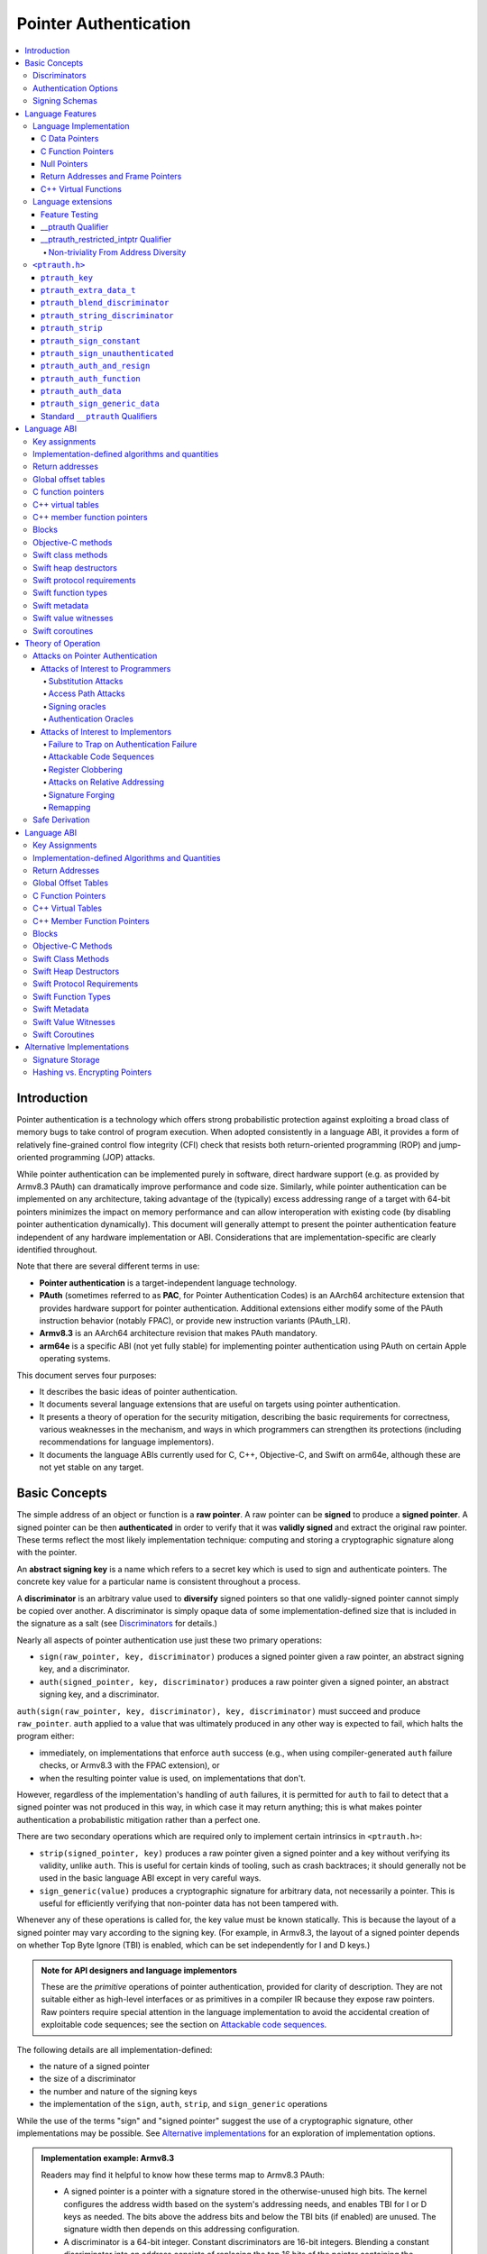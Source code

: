 Pointer Authentication
======================

.. contents::
   :local:

Introduction
------------

Pointer authentication is a technology which offers strong probabilistic
protection against exploiting a broad class of memory bugs to take control of
program execution.  When adopted consistently in a language ABI, it provides
a form of relatively fine-grained control flow integrity (CFI) check that
resists both return-oriented programming (ROP) and jump-oriented programming
(JOP) attacks.

While pointer authentication can be implemented purely in software, direct
hardware support (e.g. as provided by Armv8.3 PAuth) can dramatically improve
performance and code size.  Similarly, while pointer authentication
can be implemented on any architecture, taking advantage of the (typically)
excess addressing range of a target with 64-bit pointers minimizes the impact
on memory performance and can allow interoperation with existing code (by
disabling pointer authentication dynamically).  This document will generally
attempt to present the pointer authentication feature independent of any
hardware implementation or ABI.  Considerations that are
implementation-specific are clearly identified throughout.

Note that there are several different terms in use:

- **Pointer authentication** is a target-independent language technology.

- **PAuth** (sometimes referred to as **PAC**, for Pointer Authentication
  Codes) is an AArch64 architecture extension that provides hardware support
  for pointer authentication.  Additional extensions either modify some of the
  PAuth instruction behavior (notably FPAC), or provide new instruction
  variants (PAuth_LR).

- **Armv8.3** is an AArch64 architecture revision that makes PAuth mandatory.

- **arm64e** is a specific ABI (not yet fully stable) for implementing pointer
  authentication using PAuth on certain Apple operating systems.

This document serves four purposes:

- It describes the basic ideas of pointer authentication.

- It documents several language extensions that are useful on targets using
  pointer authentication.

- It presents a theory of operation for the security mitigation, describing the
  basic requirements for correctness, various weaknesses in the mechanism, and
  ways in which programmers can strengthen its protections (including
  recommendations for language implementors).

- It documents the language ABIs currently used for C, C++, Objective-C, and
  Swift on arm64e, although these are not yet stable on any target.

Basic Concepts
--------------

The simple address of an object or function is a **raw pointer**.  A raw
pointer can be **signed** to produce a **signed pointer**.  A signed pointer
can be then **authenticated** in order to verify that it was **validly signed**
and extract the original raw pointer.  These terms reflect the most likely
implementation technique: computing and storing a cryptographic signature along
with the pointer.

An **abstract signing key** is a name which refers to a secret key which is
used to sign and authenticate pointers.  The concrete key value for a
particular name is consistent throughout a process.

A **discriminator** is an arbitrary value used to **diversify** signed pointers
so that one validly-signed pointer cannot simply be copied over another.
A discriminator is simply opaque data of some implementation-defined size that
is included in the signature as a salt (see `Discriminators`_ for details.)

Nearly all aspects of pointer authentication use just these two primary
operations:

- ``sign(raw_pointer, key, discriminator)`` produces a signed pointer given
  a raw pointer, an abstract signing key, and a discriminator.

- ``auth(signed_pointer, key, discriminator)`` produces a raw pointer given
  a signed pointer, an abstract signing key, and a discriminator.

``auth(sign(raw_pointer, key, discriminator), key, discriminator)`` must
succeed and produce ``raw_pointer``.  ``auth`` applied to a value that was
ultimately produced in any other way is expected to fail, which halts the
program either:

- immediately, on implementations that enforce ``auth`` success (e.g., when
  using compiler-generated ``auth`` failure checks, or Armv8.3 with the FPAC
  extension), or

- when the resulting pointer value is used, on implementations that don't.

However, regardless of the implementation's handling of ``auth`` failures, it
is permitted for ``auth`` to fail to detect that a signed pointer was not
produced in this way, in which case it may return anything; this is what makes
pointer authentication a probabilistic mitigation rather than a perfect one.

There are two secondary operations which are required only to implement certain
intrinsics in ``<ptrauth.h>``:

- ``strip(signed_pointer, key)`` produces a raw pointer given a signed pointer
  and a key without verifying its validity, unlike ``auth``.  This is useful
  for certain kinds of tooling, such as crash backtraces; it should generally
  not be used in the basic language ABI except in very careful ways.

- ``sign_generic(value)`` produces a cryptographic signature for arbitrary
  data, not necessarily a pointer.  This is useful for efficiently verifying
  that non-pointer data has not been tampered with.

Whenever any of these operations is called for, the key value must be known
statically.  This is because the layout of a signed pointer may vary according
to the signing key.  (For example, in Armv8.3, the layout of a signed pointer
depends on whether Top Byte Ignore (TBI) is enabled, which can be set
independently for I and D keys.)

.. admonition:: Note for API designers and language implementors

  These are the *primitive* operations of pointer authentication, provided for
  clarity of description.  They are not suitable either as high-level
  interfaces or as primitives in a compiler IR because they expose raw
  pointers.  Raw pointers require special attention in the language
  implementation to avoid the accidental creation of exploitable code
  sequences; see the section on `Attackable code sequences`_.

The following details are all implementation-defined:

- the nature of a signed pointer
- the size of a discriminator
- the number and nature of the signing keys
- the implementation of the ``sign``, ``auth``, ``strip``, and ``sign_generic``
  operations

While the use of the terms "sign" and "signed pointer" suggest the use of
a cryptographic signature, other implementations may be possible.  See
`Alternative implementations`_ for an exploration of implementation options.

.. admonition:: Implementation example: Armv8.3

  Readers may find it helpful to know how these terms map to Armv8.3 PAuth:

  - A signed pointer is a pointer with a signature stored in the
    otherwise-unused high bits.  The kernel configures the address width based
    on the system's addressing needs, and enables TBI for I or D keys as
    needed.  The bits above the address bits and below the TBI bits (if
    enabled) are unused.  The signature width then depends on this addressing
    configuration.

  - A discriminator is a 64-bit integer.  Constant discriminators are 16-bit
    integers.  Blending a constant discriminator into an address consists of
    replacing the top 16 bits of the pointer containing the address with the
    constant.  Pointers used for blending purposes should only have address
    bits, since higher bits will be at least partially overwritten with the
    constant discriminator.

  - There are five 128-bit signing-key registers, each of which can only be
    directly read or set by privileged code.  Of these, four are used for
    signing pointers, and the fifth is used only for ``sign_generic``.  The key
    data is simply a pepper added to the hash, not an encryption key, and so
    can be initialized using random data.

  - ``sign`` computes a cryptographic hash of the pointer, discriminator, and
    signing key, and stores it in the high bits as the signature. ``auth``
    removes the signature, computes the same hash, and compares the result with
    the stored signature.  ``strip`` removes the signature without
    authenticating it.  While ``aut*`` instructions do not themselves trap on
    failure in Armv8.3 PAuth, they do with the later optional FPAC extension.
    An implementation can also choose to emulate this trapping behavior by
    emitting additional instructions around ``aut*``.

  - ``sign_generic`` corresponds to the ``pacga`` instruction, which takes two
    64-bit values and produces a 64-bit cryptographic hash. Implementations of
    this instruction are not required to produce meaningful data in all bits of
    the result.

Discriminators
~~~~~~~~~~~~~~

A discriminator is arbitrary extra data which alters the signature calculated
for a pointer.  When two pointers are signed differently --- either with
different keys or with different discriminators --- an attacker cannot simply
replace one pointer with the other.  For more information on why discriminators
are important and how to use them effectively, see the section on `Substitution
attacks`_.

To use standard cryptographic terminology, a discriminator acts as a
`salt <https://en.wikipedia.org/wiki/Salt_(cryptography)>`_ in the signing of a
pointer, and the key data acts as a
`pepper <https://en.wikipedia.org/wiki/Pepper_(cryptography)>`_.  That is,
both the discriminator and key data are ultimately just added as inputs to the
signing algorithm along with the pointer, but they serve significantly
different roles.  The key data is a common secret added to every signature,
whereas the discriminator is a value that can be derived from
the context in which a specific pointer is signed.  However, unlike a password
salt, it's important that discriminators be *independently* derived from the
circumstances of the signing; they should never simply be stored alongside
a pointer.  Discriminators are then re-derived in authentication operations.

The intrinsic interface in ``<ptrauth.h>`` allows an arbitrary discriminator
value to be provided, but can only be used when running normal code.  The
discriminators used by language ABIs must be restricted to make it feasible for
the loader to sign pointers stored in global memory without needing excessive
amounts of metadata.  Under these restrictions, a discriminator may consist of
either or both of the following:

- The address at which the pointer is stored in memory.  A pointer signed with
  a discriminator which incorporates its storage address is said to have
  **address diversity**.  In general, using address diversity means that
  a pointer cannot be reliably copied by an attacker to or from a different
  memory location.  However, an attacker may still be able to attack a larger
  call sequence if they can alter the address through which the pointer is
  accessed.  Furthermore, some situations cannot use address diversity because
  of language or other restrictions.

- A constant integer, called a **constant discriminator**. A pointer signed
  with a non-zero constant discriminator is said to have **constant
  diversity**.  If the discriminator is specific to a single declaration, it is
  said to have **declaration diversity**; if the discriminator is specific to
  a type of value, it is said to have **type diversity**.  For example, C++
  v-tables on arm64e sign their component functions using a hash of their
  method names and signatures, which provides declaration diversity; similarly,
  C++ member function pointers sign their invocation functions using a hash of
  the member pointer type, which provides type diversity.

The implementation may need to restrict constant discriminators to be
significantly smaller than the full size of a discriminator.  For example, on
arm64e, constant discriminators are only 16-bit values.  This is believed to
not significantly weaken the mitigation, since collisions remain uncommon.

The algorithm for blending a constant discriminator with a storage address is
implementation-defined.

.. _Authentication Options:

Authentication Options
~~~~~~~~~~~~~~~~~~~~~~

It is possible to tweak the behaviour of pointer authentication using the
`options` argument to the ``__ptrauth`` attribute. These options are specified
through a string literal containing a comma-separated list of options. Current
options are

- authentication mode: ``strip``, ``sign-and-strip``, ``sign-and-auth``. These
  control whether authentication codes are ignored completely (``strip``),
  whether values are signed but not authenticated (``sign-and-strip``), or the
  default of full authentication (``sign-and-auth``).

- ``authenticates-null-values``: Enables full signing and authentication of
  null values. The default behaviour of pointer authentication is to not sign
  or authenticate null values. This option ensures that all values, including
  null values, will always be signed and authenticated.

- ``isa-pointer``: This is used to indicate that the target value is an
  Objective-C isa pointer, and needs to mask out objective-c tag bits prior to
  signing or authenticating the value.


.. _Signing schemas:

Signing Schemas
~~~~~~~~~~~~~~~

Correct use of pointer authentication requires the signing code and the
authenticating code to agree about the **signing schema** for the pointer:

- the abstract signing key with which the pointer should be signed and
- an algorithm for computing the discriminator.

As described in the section above on `Discriminators`_, in most situations, the
discriminator is produced by taking a constant discriminator and optionally
blending it with the storage address of the pointer.  In these situations, the
signing schema breaks down even more simply:

- the abstract signing key,
- a constant discriminator, and
- whether to use address diversity.

It is important that the signing schema be independently derived at all signing
and authentication sites.  Preferably, the schema should be hard-coded
everywhere it is needed, but at the very least, it must not be derived by
inspecting information stored along with the pointer.  See the section on
`Attacks on pointer authentication`_ for more information.

Language Features
-----------------

There are three levels of the pointer authentication language feature:

- The language implementation automatically signs and authenticates function
  pointers (and certain data pointers) across a variety of standard situations,
  including return addresses, function pointers, and C++ virtual functions. The
  intent is for all pointers to code in program memory to be signed in some way
  and for all branches to code in program text to authenticate those
  signatures.

- The language also provides extensions to override the default rules used by
  the language implementation.  For example, the ``__ptrauth`` type qualifier
  can be used to change how pointers are signed when they are stored in
  a particular variable or field; this provides much stronger protection than
  is guaranteed by the default rules for C function and data pointers.

- Finally, the language provides the ``<ptrauth.h>`` intrinsic interface for
  manually signing and authenticating pointers in code.  These can be used in
  circumstances where very specific behavior is required.

Language Implementation
~~~~~~~~~~~~~~~~~~~~~~~

For the most part, pointer authentication is an unobserved detail of the
implementation of the programming language.  Any element of the language
implementation that would perform an indirect branch to a pointer is implicitly
altered so that the pointer is signed when first constructed and authenticated
when the branch is performed.  This includes:

- indirect-call features in the programming language, such as C function
  pointers, C++ virtual functions, C++ member function pointers, the "blocks"
  C extension, and so on;

- returning from a function, no matter how it is called; and

- indirect calls introduced by the implementation, such as branches through the
  global offset table (GOT) used to implement direct calls to functions defined
  outside of the current shared object.

For more information about this, see the `Language ABI`_ section.

However, some aspects of the implementation are observable by the programmer or
otherwise require special notice.

C Data Pointers
^^^^^^^^^^^^^^^

The current implementation in Clang does not sign pointers to ordinary data by
default. For a partial explanation of the reasoning behind this, see the
`Theory of Operation`_ section.

A specific data pointer which is more security-sensitive than most can be
signed using the `__ptrauth qualifier`_ or using the ``<ptrauth.h>``
intrinsics.

C Function Pointers
^^^^^^^^^^^^^^^^^^^

The C standard imposes restrictions on the representation and semantics of
function pointer types which make it difficult to achieve satisfactory
signature diversity in the default language rules.  See `Attacks on pointer
authentication`_ for more information about signature diversity.  Programmers
should strongly consider using the ``__ptrauth`` qualifier to improve the
protections for important function pointers, such as the components of of
a hand-rolled "v-table"; see the section on the `__ptrauth qualifier`_ for
details.

The value of a pointer to a C function includes a signature, even when the
value is cast to a non-function-pointer type like ``void*`` or ``intptr_t``. On
implementations that use high bits to store the signature, this means that
relational comparisons and hashes will vary according to the exact signature
value, which is likely to change between executions of a program.  In some
implementations, it may also vary based on the exact function pointer type.

Null Pointers
^^^^^^^^^^^^^

In principle, an implementation could derive the signed null pointer value
simply by applying the standard signing algorithm to the raw null pointer
value. However, for likely signing algorithms, this would mean that the signed
null pointer value would no longer be statically known, which would have many
negative consequences.  For one, it would become substantially more expensive
to emit null pointer values or to perform null-pointer checks.  For another,
the pervasive (even if technically unportable) assumption that null pointers
are bitwise zero would be invalidated, making it substantially more difficult
to adopt pointer authentication, as well as weakening common optimizations for
zero-initialized memory such as the use of ``.bzz`` sections.  Therefore it is
beneficial to treat null pointers specially by giving them their usual
representation.  On AArch64, this requires additional code when working with
possibly-null pointers, such as when copying a pointer field that has been
signed with address diversity.

Return Addresses and Frame Pointers
^^^^^^^^^^^^^^^^^^^^^^^^^^^^^^^^^^^

The current implementation in Clang implicitly signs both return addresses and
frame pointers.  While these values are technically implementation details of
a function, there are some important libraries and development tools which rely
on manually walking the chain of stack frames.  These tools must be updated to
correctly account for pointer authentication, either by stripping signatures
(if security is not important for the tool, e.g. if it is capturing a stack
trace during a crash) or properly authenticating them.  More information about
how these values are signed is available in the `Language ABI`_ section.

C++ Virtual Functions
^^^^^^^^^^^^^^^^^^^^^

The current implementation in Clang signs virtual function pointers with
a discriminator derived from the full signature of the overridden method,
including the method name and parameter types.  It is possible to write C++
code that relies on v-table layout remaining constant despite changes to
a method signature; for example, a parameter might be a ``typedef`` that
resolves to a different type based on a build setting.  Such code violates
C++'s One Definition Rule (ODR), but that violation is not normally detected;
however, pointer authentication will detect it.


Language extensions
~~~~~~~~~~~~~~~~~~~

Feature Testing
^^^^^^^^^^^^^^^

Whether the current target uses pointer authentication can be tested for with
a number of different tests.

- ``__has_feature(ptrauth_intrinsics)`` is true if ``<ptrauth.h>`` provides its
  normal interface.  This may be true even on targets where pointer
  authentication is not enabled by default.

- ``__has_feature(ptrauth_returns)`` is true if the target uses pointer
  authentication to protect return addresses.

- ``__has_feature(ptrauth_calls)`` is true if the target uses pointer
  authentication to protect indirect branches.  This implies
  ``__has_feature(ptrauth_returns)`` and ``__has_feature(ptrauth_intrinsics)``.

Clang provides several other tests only for historical purposes; for current
purposes they are all equivalent to ``ptrauth_calls``.

__ptrauth Qualifier
^^^^^^^^^^^^^^^^^^^

``__ptrauth(key, address, discriminator [, options] )`` is an extended type
qualifier which causes so-qualified objects to hold pointers signed using the
specified schema rather than the default schema for such types.

In the current implementation in Clang, the qualified type must be a C pointer
type, either to a function or to an object.  It currently cannot be an
Objective-C pointer type, a C++ reference type, or a block pointer type; these
restrictions may be lifted in the future.

The current implementation in Clang is known to not provide adequate safety
guarantees against the creation of `signing oracles`_ when assigning data
pointers to ``__ptrauth``-qualified gl-values.  See the section on `safe
derivation`_ for more information.

The qualifier's operands are as follows:

- ``key`` - an expression evaluating to a key value from ``<ptrauth.h>``; must
  be a constant expression

- ``address`` - whether to use address diversity (1) or not (0); must be
  a constant expression with one of these two values

- ``discriminator`` - a constant discriminator; must be a constant expression

- ``options`` - an optional list of authentication behaviour options; must be
  a string literal

See `Discriminators`_ for more information about discriminators.

See :ref:`authentication options<Authentication options>` for more information
about options.

Currently the operands must be constant-evaluable even within templates. In the
future this restriction may be lifted to allow value-dependent expressions as
long as they instantiate to a constant expression.

Consistent with the ordinary C/C++ rule for parameters, top-level ``__ptrauth``
qualifiers on a parameter (after parameter type adjustment) are ignored when
deriving the type of the function.  The parameter will be passed using the
default ABI for the unqualified pointer type.

If ``x`` is an object of type ``__ptrauth(key, address, discriminator) T``,
then the signing schema of the value stored in ``x`` is a key of ``key`` and
a discriminator determined as follows:

- if ``address`` is 0, then the discriminator is ``discriminator``;

- if ``address`` is 1 and ``discriminator`` is 0, then the discriminator is
  ``&x``; otherwise

- if ``address`` is 1 and ``discriminator`` is non-zero, then the discriminator
  is ``ptrauth_blend_discriminator(&x, discriminator)``; see
  `ptrauth_blend_discriminator`_.

__ptrauth_restricted_intptr Qualifier
^^^^^^^^^^^^^^^^^^^^^^^^^^^^^^^^^^^^^

This is a variant of the ``__ptrauth`` qualifier, that applies to pointer sized
integers.  See the documentation for ``__ptrauth qualifier``.

This feature exists to support older APIs that use [u]intptrs to hold opaque
pointer types.

Care must be taken to avoid using the signature bit components of the signed
integers or subsequent authentication of the signed value may fail.

Note: When applied to a global initialiser a signed uintptr can only be
initialised with the value 0 or a global address.

Non-triviality From Address Diversity
+++++++++++++++++++++++++++++++++++++

Address diversity must impose additional restrictions in order to allow the
implementation to correctly copy values.  In C++, a type qualified with address
diversity is treated like a class type with non-trivial copy/move constructors
and assignment operators, with the usual effect on containing classes and
unions.  C does not have a standard concept of non-triviality, and so we must
describe the basic rules here, with the intention of imitating the emergent
rules of C++:

- A type may be **non-trivial to copy**.

- A type may also be **illegal to copy**.  Types that are illegal to copy are
  always non-trivial to copy.

- A type may also be **address-sensitive**.

- A type qualified with a ``ptrauth`` qualifier that requires address diversity
  is non-trivial to copy and address-sensitive.

- An array type is illegal to copy, non-trivial to copy, or address-sensitive
  if its element type is illegal to copy, non-trivial to copy, or
  address-sensitive, respectively.

- A struct type is illegal to copy, non-trivial to copy, or address-sensitive
  if it has a field whose type is illegal to copy, non-trivial to copy, or
  address-sensitive, respectively.

- A union type is both illegal and non-trivial to copy if it has a field whose
  type is non-trivial or illegal to copy.

- A union type is address-sensitive if it has a field whose type is
  address-sensitive.

- A program is ill-formed if it uses a type that is illegal to copy as
  a function parameter, argument, or return type.

- A program is ill-formed if an expression requires a type to be copied that is
  illegal to copy.

- Otherwise, copying a type that is non-trivial to copy correctly copies its
  subobjects.

- Types that are address-sensitive must always be passed and returned
  indirectly. Thus, changing the address-sensitivity of a type may be
  ABI-breaking even if its size and alignment do not change.

``<ptrauth.h>``
~~~~~~~~~~~~~~~

This header defines the following types and operations:

``ptrauth_key``
^^^^^^^^^^^^^^^

This ``enum`` is the type of abstract signing keys.  In addition to defining
the set of implementation-specific signing keys (for example, Armv8.3 defines
``ptrauth_key_asia``), it also defines some portable aliases for those keys.
For example, ``ptrauth_key_function_pointer`` is the key generally used for
C function pointers, which will generally be suitable for other
function-signing schemas.

In all the operation descriptions below, key values must be constant values
corresponding to one of the implementation-specific abstract signing keys from
this ``enum``.

``ptrauth_extra_data_t``
^^^^^^^^^^^^^^^^^^^^^^^^

This is a ``typedef`` of a standard integer type of the correct size to hold
a discriminator value.

In the signing and authentication operation descriptions below, discriminator
values must have either pointer type or integer type. If the discriminator is
an integer, it will be coerced to ``ptrauth_extra_data_t``.

``ptrauth_blend_discriminator``
^^^^^^^^^^^^^^^^^^^^^^^^^^^^^^^

.. code-block:: c

  ptrauth_blend_discriminator(pointer, integer)

Produce a discriminator value which blends information from the given pointer
and the given integer.

Implementations may ignore some bits from each value, which is to say, the
blending algorithm may be chosen for speed and convenience over theoretical
strength as a hash-combining algorithm.  For example, arm64e simply overwrites
the high 16 bits of the pointer with the low 16 bits of the integer, which can
be done in a single instruction with an immediate integer.

``pointer`` must have pointer type, and ``integer`` must have integer type. The
result has type ``ptrauth_extra_data_t``.

``ptrauth_string_discriminator``
^^^^^^^^^^^^^^^^^^^^^^^^^^^^^^^^

.. code-block:: c

  ptrauth_string_discriminator(string)

Compute a constant discriminator from the given string.

``string`` must be a string literal of ``char`` character type.  The result has
type ``ptrauth_extra_data_t``.

The result value is never zero and always within range for both the
``__ptrauth`` qualifier and ``ptrauth_blend_discriminator``.

This can be used in constant expressions.

``ptrauth_strip``
^^^^^^^^^^^^^^^^^

.. code-block:: c

  ptrauth_strip(signedPointer, key)

Given that ``signedPointer`` matches the layout for signed pointers signed with
the given key, extract the raw pointer from it.  This operation does not trap
and cannot fail, even if the pointer is not validly signed.

``ptrauth_sign_constant``
^^^^^^^^^^^^^^^^^^^^^^^^^

.. code-block:: c

  ptrauth_sign_constant(pointer, key, discriminator)

Return a signed pointer for a constant address in a manner which guarantees
a non-attackable sequence.

``pointer`` must be a constant expression of pointer type which evaluates to
a non-null pointer.
``key``  must be a constant expression of type ``ptrauth_key``.
``discriminator`` must be a constant expression of pointer or integer type;
if an integer, it will be coerced to ``ptrauth_extra_data_t``.
The result will have the same type as ``pointer``.

This can be used in constant expressions.

``ptrauth_sign_unauthenticated``
^^^^^^^^^^^^^^^^^^^^^^^^^^^^^^^^

.. code-block:: c

  ptrauth_sign_unauthenticated(pointer, key, discriminator)

Produce a signed pointer for the given raw pointer without applying any
authentication or extra treatment.  This operation is not required to have the
same behavior on a null pointer that the language implementation would.

This is a treacherous operation that can easily result in `signing oracles`_.
Programs should use it seldom and carefully.

``ptrauth_auth_and_resign``
^^^^^^^^^^^^^^^^^^^^^^^^^^^

.. code-block:: c

  ptrauth_auth_and_resign(pointer, oldKey, oldDiscriminator, newKey, newDiscriminator)

Authenticate that ``pointer`` is signed with ``oldKey`` and
``oldDiscriminator`` and then resign the raw-pointer result of that
authentication with ``newKey`` and ``newDiscriminator``.

``pointer`` must have pointer type.  The result will have the same type as
``pointer``.  This operation is not required to have the same behavior on
a null pointer that the language implementation would.

The code sequence produced for this operation must not be directly attackable.
However, if the discriminator values are not constant integers, their
computations may still be attackable.  In the future, Clang should be enhanced
to guaranteed non-attackability if these expressions are
:ref:`safely-derived<Safe derivation>`.

``ptrauth_auth_function``
^^^^^^^^^^^^^^^^^^^^^^^^^

.. code-block:: c

  ptrauth_auth_function(pointer, key, discriminator)

Authenticate that ``pointer`` is signed with ``key`` and ``discriminator`` and
re-sign it to the standard schema for a function pointer of its type.

``pointer`` must have function pointer type.  The result will have the same
type as ``pointer``.  This operation is not required to have the same behavior
on a null pointer that the language implementation would.

This operation makes the same attackability guarantees as
``ptrauth_auth_and_resign``.

If this operation appears syntactically as the function operand of a call,
Clang guarantees that the call will directly authenticate the function value
using the given schema rather than re-signing to the standard schema.

``ptrauth_auth_data``
^^^^^^^^^^^^^^^^^^^^^

.. code-block:: c

  ptrauth_auth_data(pointer, key, discriminator)

Authenticate that ``pointer`` is signed with ``key`` and ``discriminator`` and
remove the signature.

``pointer`` must have object pointer type.  The result will have the same type
as ``pointer``.  This operation is not required to have the same behavior on
a null pointer that the language implementation would.

In the future when Clang makes `safe derivation`_ guarantees, the result of
this operation should be considered safely-derived.

``ptrauth_sign_generic_data``
^^^^^^^^^^^^^^^^^^^^^^^^^^^^^

.. code-block:: c

  ptrauth_sign_generic_data(value1, value2)

Computes a signature for the given pair of values, incorporating a secret
signing key.

This operation can be used to verify that arbitrary data has not been tampered
with by computing a signature for the data, storing that signature, and then
repeating this process and verifying that it yields the same result.  This can
be reasonably done in any number of ways; for example, a library could compute
an ordinary checksum of the data and just sign the result in order to get the
tamper-resistance advantages of the secret signing key (since otherwise an
attacker could reliably overwrite both the data and the checksum).

``value1`` and ``value2`` must be either pointers or integers.  If the integers
are larger than ``uintptr_t`` then data not representable in ``uintptr_t`` may
be discarded.

The result will have type ``ptrauth_generic_signature_t``, which is an integer
type.  Implementations are not required to make all bits of the result equally
significant; in particular, some implementations are known to not leave
meaningful data in the low bits.

Standard ``__ptrauth`` Qualifiers
^^^^^^^^^^^^^^^^^^^^^^^^^^^^^^^^^

``<ptrauth.h>`` additionally provides several macros which expand to
``__ptrauth`` qualifiers for common ABI situations.

For convenience, these macros expand to nothing when pointer authentication is
disabled.

These macros can be found in the header; some details of these macros may be
unstable or implementation-specific.



Language ABI
------------

This section describes the pointer-authentication ABI currently implemented in Clang for the Apple arm64e target.  As other targets adopt pointer authentication, this section should be generalized to express their ABIs as well.

Key assignments
~~~~~~~~~~~~~~~

ARMv8.3 provides four abstract signing keys: ``IA``, ``IB``, ``DA``, and ``DB``. The architecture designates ``IA`` and ``IB`` for signing code pointers and ``DA`` and ``DB`` for signing data pointers; this is reinforced by two properties:

- The ISA provides instructions that perform combined auth+call and auth+load operations; these instructions can only use the ``I`` keys and ``D`` keys, respectively.

- AArch64's TBI feature can be separately enabled for code pointers (controlling whether indirect-branch instructions ignore those bits) and data pointers (controlling whether memory-access instructions) ignore those bits. If TBI is enabled for a kind of pointer, the sign and auth operations preserve the TBI bits when signing with an associated keys (at the cost of shrinking the number of available signing bits by 8).

arm64e then further subdivides the keys as follows:

- The ``A`` keys are used for primarily "global" purposes like signing v-tables and function pointers.  These keys are sometimes called *process-independent* or *cross-process* because on existing OSes they are not changed when changing processes, although this is not a platform guarantee.

- The ``B`` keys are used for primarily "local" purposes like signing return addresses and frame pointers.  These keys are sometimes called *process-specific* because they are typically different between processes. However, they are in fact shared across processes in one situation: systems which provide ``fork`` cannot change these keys in the child process; they can only be changed during ``exec``.

Implementation-defined algorithms and quantities
~~~~~~~~~~~~~~~~~~~~~~~~~~~~~~~~~~~~~~~~~~~~~~~~

The cryptographic hash algorithm used to compute signatures in ARMv8.3 is a private detail of the hardware implementation.

arm64e restricts constant discriminators (used in ``__ptrauth`` and ``ptrauth_blend_discriminator``) to the range from 0 to 65535, inclusive.  A 0 discriminator generally signifies that no blending is required; see the documentation for ``ptrauth_blend_discriminator``.  This range is somewhat narrow but has two advantages:

- The AArch64 ISA allows an arbitrary 16-bit immediate to be written over the top 16 bits of a register in a single instruction:

  .. code-block:: asm

    movk xN, #0x4849, LSL 48

  This is ideal for the discriminator blending operation because it adds minimal code-size overhead and avoids overwriting any interesting bits from the pointer.  Blending in a wider constant discriminator would either clobber interesting bits (e.g. if it was loaded with ``movk xN, #0x4c4f, LSL 32``) or require significantly more code (e.g. if the discriminator was loaded with a ``mov+bfi`` sequence).

- It is possible to pack a 16-bit discriminator into loader metadata with minimal compromises, whereas a wider discriminator would require extra metadata storage and therefore significantly impact load times.

The string hash used by ``ptrauth_string_discriminator`` is a 64-bit SipHash-2-4 using the constant seed ``b5d4c9eb79104a796fec8b1b428781d4`` (big-endian), with the result reduced by modulo to the range of non-zero discriminators (i.e. ``(rawHash % 65535) + 1``).

Return addresses
~~~~~~~~~~~~~~~~

The kernel must ensure that attackers cannot replace LR due to an asynchronous exception; see `Register clobbering`_.  If this is done by generally protecting LR, then functions which don't spill LR to the stack can avoid signing it entirely.  Otherwise, the return address must be signed; on arm64e it is signed with the ``IB`` key using the stack pointer on entry as the discriminator.

Protecting return addresses is of such particular importance that the ``IB`` key is almost entirely reserved for this purpose.

Global offset tables
~~~~~~~~~~~~~~~~~~~~

The global offset table (GOT) is not ABI, but it is a common implementation technique for dynamic linking which deserves special discussion here.

Whenever possible, signed pointers should be materialized directly in code rather than via the GOT, e.g. using an ``adrp+add+pac`` sequence on ARMv8.3. This decreases the amount of work necessary at load time to initialize the GOT, but more importantly, it defines away the potential for several attacks:

- Attackers cannot change instructions, so there is no way to cause this code sequence to materialize a different pointer, whereas an access via the GOT always has *at minimum* a probabilistic chance to be the target of successful `substitution attacks`_.

- The GOT is a dense pool of fixed pointers at a fixed offset relative to code; attackers can search this pool for useful pointers that can be used in `substitution attacks`_, whereas pointers that are only materialized directly are not so easily available.

- Similarly, attackers can use `access path attacks`_ to replace a pointer to a signed pointer with a pointer to the GOT if the signing schema used within the GOT happens to be the same as the original pointer.  This kind of collision becomes much less likely to be useful the fewer pointers are in the GOT in the first place.

If this can be done for a symbol, then the compiler need only ensure that it materializes the signed pointer using registers that are safe against `register clobbering`_.

However, many symbols can only be accessed via the GOT, e.g. because they resolve to definitions outside of the current image.  In this case, care must be taken to ensure that using the GOT does not introduce weaknesses.

- If the entire GOT can be mapped read-only after loading, then no signing is required within the GOT.  In fact, not signing pointers in the GOT is preferable in this case because it makes the GOT useless for the harvesting and access-path attacks above.  Storing raw pointers in this way is usually extremely unsafe, but for the special case of an immutable GOT entry it's fine because the GOT is always accessed via an address that is directly materialized in code and thus provably unattackable.  (But see `Remapping`_.)

- Otherwise, GOT entries which are used for producing a signed pointer constant must be signed.  The signing schema used in the GOT need not match the target signing schema for the signed constant.  To counteract the threats of substitution attacks, it's best if GOT entries can be signed with address diversity.  Using a good constant discriminator as well (perhaps derived from the symbol name) can make it less useful to use a pointer to the GOT as the replacement in an :ref:`access path attack<Access path attacks>`.

In either case, the compiler must ensure that materializing the address of a GOT entry as part of producing a signed pointer constant is not vulnerable to `register clobbering`_.  If the linker also generates code for this, e.g. for call stubs, this generated code must take the same precautions.

C function pointers
~~~~~~~~~~~~~~~~~~~

On arm64e, C function pointers are currently signed with the ``IA`` key without address diversity and with a constant discriminator of 0.

The C and C++ standards do not permit C function pointers to be signed with address diversity by default: in C++ terms, function pointer types are required to be trivially copyable, which means they must be copyable with ``memcpy``.

The use of a uniform constant discriminator is seen as a serious defect which should be remedied, and improving this is under investigation.

C++ virtual tables
~~~~~~~~~~~~~~~~~~

The pointer to a C++ virtual table is currently signed with the ``DA`` key, no address diversity, and a constant discriminator of 0.  The use of no address diversity, as well as the uniform constant discriminator, are seen as weaknesses.  Not using address diversity allows attackers to simply copy valid v-table pointers from one object to another.  However, using a uniform discriminator of 0 does have positive performance and code-size implications on ARMv8.3, and diversity for the most important v-table access pattern (virtual dispatch) is already better assured by the signing schemas used on the virtual functions.  It is also known that some code in practice copies objects containing v-tables with ``memcpy``, and while this is not permitted formally, it is something that may be invasive to eliminate.

Virtual functions in a C++ virtual table are signed with the ``IA`` key, address diversity, and a constant discriminator equal to the string hash (see `ptrauth_string_discriminator`_) of the mangled name of the function which originally gave rise to the v-table slot.

C++ member function pointers
~~~~~~~~~~~~~~~~~~~~~~~~~~~~

A member function pointer is signed with the ``IA`` key, no address diversity, and a constant discriminator equal to the string hash (see `ptrauth_string_discriminator`_) of the member pointer type.  Address diversity is not permitted by C++ for member function pointers because they must be trivially-copyable types.

The Itanium C++ ABI specifies that member function pointers to virtual functions simply store an offset to the correct v-table slot.  This ABI cannot be used securely with pointer authentication because there is no safe place to store the constant discriminator for the target v-table slot: if it's stored with the offset, an attacker can simply overwrite it with the right discriminator for the offset.  Even if the programmer never uses pointers to virtual functions, the existence of this code path makes all member function pointer dereferences insecure.

arm64e changes this ABI so that virtual function pointers are stored using dispatch thunks with vague linkage.  Because arm64e supports interoperation with ``arm64`` code when pointer authentication is disabled, an arm64e member function pointer dereference still recognizes the virtual-function representation but uses an bogus discriminator on that path that should always trap if pointer authentication is enabled dynamically.

The use of dispatch thunks means that ``==`` on member function pointers is no longer reliable for virtual functions, but this is acceptable because the standard makes no guarantees about it in the first place.

The use of dispatch thunks also potentially enables v-tables to be signed using a declaration-specific constant discriminator in the future; otherwise this discriminator would also need to be stored in the member pointer.

Blocks
~~~~~~

Block pointers are data pointers which must interoperate with the ObjC `id` type and therefore cannot be signed themselves.

The invocation pointer in a block is signed with the ``IA`` key using address diversity and a constant dicriminator of 0.  Using a uniform discriminator is seen as a weakness to be potentially improved, but this is tricky due to the subtype polymorphism directly permitted for blocks.

Block descriptors and ``__block`` variables can contain pointers to functions that can be used to copy or destroy the object.  These functions are signed with the ``IA`` key, address diversity, and a constant discriminator of 0.  The structure of block descriptors is under consideration for improvement.

Objective-C methods
~~~~~~~~~~~~~~~~~~~

Objective-C method lists sign methods with the ``IA`` key using address diversity and a constant discriminator of 0.  Using a uniform constant discriminator is believed to be acceptable because these tables are only accessed internally to the Objective-C runtime.

The Objective-C runtime provides additional protection to methods that have been loaded into the Objective-C method cache; this protection is private to the runtime.

Pointer authentication cannot protect against access-path atacks against the Objective-C ``isa`` pointer, through which all dispatch occurs, because of compatibility requirements and existing and important usage of high bits in the pointer.

Swift class methods
~~~~~~~~~~~~~~~~~~~

Class methods in Swift are signed in the class object with the ``IA`` key using address diversity and a constant discriminator equal to the string hash (see `ptrauth_string_discriminator`_) of the mangling of the original overridable method.

Resilient class-method lookup relies on passing a method descriptor; this method descriptor should be signed but currently isn't.  The lookup function returns a function pointer that is signed using ``IA`` without address diversity and with the correct constant discriminator for the looked-up method.

Swift's equivalent of a C++ v-table pointer is the ``isa`` pointer of an object.  On arm64e, this is constrained by Objective-C compatibility and cannot be a signed pointer.

Swift heap destructors
~~~~~~~~~~~~~~~~~~~~~~

Objects that are retained and released with Swift's native reference-counting system, including both native classes and temporary "box" allocations, must provide a destructor function in their metadata.  This destructor function is signed with the ``IA`` key using address diversity and a constant discriminator of ``0xbbbf``.

Swift protocol requirements
~~~~~~~~~~~~~~~~~~~~~~~~~~~

Protocol function requirements are signed in the protocol witness table with the ``IA`` key using address diversity and a constant discriminator equal to the string hash (see `ptrauth_string_discriminator`_) of the mangling of the protocol requirement.

Swift function types
~~~~~~~~~~~~~~~~~~~~

The invocation pointers of Swift function values are signed using the ``IA`` key without address diversity and with a constant discriminator derived loosely from the function type.

Address diversity cannot be used by default for function values because function types are intended to be a "loadable" type which can be held and passed in registers.

The constant discriminator currently accounts for potential abstraction in the function signature in ways that decrease the diversity of signatures; improving this is under investigation.

Swift metadata
~~~~~~~~~~~~~~

Type metadata pointers in Swift are not signed.

Type context descriptors must be signed because they frequently contain `relative addresses`_.  Type context descriptors are signed with the ``DA`` key without address diversity (except when stored in type metadata) and with a constant discriminator of ``0xae86``.

Swift value witnesses
~~~~~~~~~~~~~~~~~~~~~

Value witness functions in Swift are signed in the value witness table using the ``IA`` key with address diversity and an operation-specific constant discriminator which can be found in the Swift project headers.

Swift coroutines
~~~~~~~~~~~~~~~~

Resumption functions for Swift coroutines are signed using the ``IA`` key without address diversity and with a constant discriminator derived from the yield type of the coroutine.  Resumption functions cannot be signed with address diversity as they are returned directly in registers from the coroutine.





Theory of Operation
-------------------

The threat model of pointer authentication is as follows:

- The attacker has the ability to read and write to a certain range of
  addresses, possibly the entire address space.  However, they are constrained
  by the normal rules of the process: for example, they cannot write to memory
  that is mapped read-only, and if they access unmapped memory it will trigger
  a trap.

- The attacker has no ability to add arbitrary executable code to the program.
  For example, the program does not include malicious code to begin with, and
  the attacker cannot alter existing instructions, load a malicious shared
  library, or remap writable pages as executable.  If the attacker wants to get
  the process to perform a specific sequence of actions, they must somehow
  subvert the normal control flow of the process.

In both of the above paragraphs, it is merely assumed that the attacker's
*current* capabilities are restricted; that is, their current exploit does not
directly give them the power to do these things.  The attacker's immediate goal
may well be to leverage their exploit to gain these capabilities, e.g. to load
a malicious dynamic library into the process, even though the process does not
directly contain code to do so.

Note that any bug that fits the above threat model can be immediately exploited
as a denial-of-service attack by simply performing an illegal access and
crashing the program.  Pointer authentication cannot protect against this.
While denial-of-service attacks are unfortunate, they are also unquestionably
the best possible result of a bug this severe. Therefore, pointer
authentication enthusiastically embraces the idea of halting the program on
a pointer authentication failure rather than continuing in a possibly
compromised state.

Pointer authentication is a form of control-flow integrity (CFI) enforcement.
The basic security hypothesis behind CFI enforcement is that many bugs can only
be usefully exploited (other than as a denial-of-service) by leveraging them to
subvert the control flow of the program.  If this is true, then by inhibiting
or limiting that subversion, it may be possible to largely mitigate the
security consequences of those bugs by rendering them impractical (or, ideally,
impossible) to exploit.

Every indirect branch in a program has a purpose.  Using human intelligence,
a programmer can describe where a particular branch *should* go according to
this purpose: a ``return`` in ``printf`` should return to the call site,
a particular call in ``qsort`` should call the comparator that was passed in as
an argument, and so on.  But for CFI to enforce that every branch in a program
goes where it *should* in this sense would require CFI to perfectly enforce
every semantic rule of the program's abstract machine; that is, it would
require making the programming environment perfectly sound.  That is out of
scope.  Instead, the goal of CFI is merely to catch attempts to make a branch
go somewhere that it obviously *shouldn't* for its purpose: for example, to
stop a call from branching into the middle of a function rather than its
beginning.  As the information available to CFI gets better about the purpose
of the branch, CFI can enforce tighter and tighter restrictions on where the
branch is permitted to go.  Still, ultimately CFI cannot make the program
sound.  This may help explain why pointer authentication makes some of the
choices it does: for example, to sign and authenticate mostly code pointers
rather than every pointer in the program.  Preventing attackers from
redirecting branches is both particularly important and particularly
approachable as a goal.  Detecting corruption more broadly is infeasible with
these techniques, and the attempt would have far higher cost.

Attacks on Pointer Authentication
~~~~~~~~~~~~~~~~~~~~~~~~~~~~~~~~~

Pointer authentication works as follows.  Every indirect branch in a program
has a purpose.  For every purpose, the implementation chooses a :ref:`signing
schema<Signing schemas>`.  At some place where a pointer is known to be correct
for its purpose, it is signed according to the purpose's schema.  At every
place where the pointer is needed for its purpose, it is authenticated
according to the purpose's schema.  If that authentication fails, the program
is halted.

There are a variety of ways to attack this.

Attacks of Interest to Programmers
^^^^^^^^^^^^^^^^^^^^^^^^^^^^^^^^^^

These attacks arise from weaknesses in the default protections offered by
pointer authentication.  They can be addressed by using attributes or
intrinsics to opt in to stronger protection.

Substitution Attacks
++++++++++++++++++++

An attacker can simply overwrite a pointer intended for one purpose with
a pointer intended for another purpose if both purposes use the same signing
schema and that schema does not use address diversity.

The most common source of this weakness is when code relies on using the
default language rules for C function pointers.  The current implementation
uses the exact same signing schema for all C function pointers, even for
functions of substantially different type.  While efforts are ongoing to
improve constant diversity for C function pointers of different type, there are
necessary limits to this.  The C standard requires function pointers to be
copyable with ``memcpy``, which means that function pointers can never use
address diversity.  Furthermore, even if a function pointer can only be
replaced with another function of the exact same type, that can still be useful
to an attacker, as in the following example of a hand-rolled "v-table":

.. code-block:: c

  struct ObjectOperations {
    void (*retain)(Object *);
    void (*release)(Object *);
    void (*deallocate)(Object *);
    void (*logStatus)(Object *);
  };

This weakness can be mitigated by using a more specific signing schema for each
purpose.  For example, in this example, the ``__ptrauth`` qualifier can be used
with a different constant discriminator for each field.  Since there's no
particular reason it's important for this v-table to be copyable with
``memcpy``, the functions can also be signed with address diversity:

.. code-block:: c

  #if __has_feature(ptrauth_calls)
  #define objectOperation(discriminator) \
    __ptrauth(ptrauth_key_function_pointer, 1, discriminator)
  #else
  #define objectOperation(discriminator)
  #endif

  struct ObjectOperations {
    void (*objectOperation(0xf017) retain)(Object *);
    void (*objectOperation(0x2639) release)(Object *);
    void (*objectOperation(0x8bb0) deallocate)(Object *);
    void (*objectOperation(0xc5d4) logStatus)(Object *);
  };

This weakness can also sometimes be mitigated by simply keeping the signed
pointer in constant memory, but this is less effective than using better
signing diversity.

.. _Access path attacks:

Access Path Attacks
+++++++++++++++++++

If a signed pointer is often accessed indirectly (that is, by first loading the
address of the object where the signed pointer is stored), an attacker can
affect uses of it by overwriting the intermediate pointer in the access path.

The most common scenario exhibiting this weakness is an object with a pointer
to a "v-table" (a structure holding many function pointers). An attacker does
not need to replace a signed function pointer in the v-table if they can
instead simply replace the v-table pointer in the object with their own pointer
--- perhaps to memory where they've constructed their own v-table, or to
existing memory that coincidentally happens to contain a signed pointer at the
right offset that's been signed with the right signing schema.

This attack arises because data pointers are not signed by default. It works
even if the signed pointer uses address diversity: address diversity merely
means that each pointer is signed with its own storage address, which (by
design) is invariant to changes in the accessing pointer.

Using sufficiently diverse signing schemas within the v-table can provide
reasonably strong mitigation against this weakness.  Always use address
diversity in v-tables to prevent attackers from assembling their own v-table.
Avoid re-using constant discriminators to prevent attackers from replacing
a v-table pointer with a pointer to totally unrelated memory that just happens
to contain an similarly-signed pointer.

Further mitigation can be attained by signing pointers to v-tables. Any
signature at all should prevent attackers from forging v-table pointers; they
will need to somehow harvest an existing signed pointer from elsewhere in
memory.  Using a meaningful constant discriminator will force this to be
harvested from an object with similar structure (e.g. a different
implementation of the same interface).  Using address diversity will prevent
such harvesting entirely.  However, care must be taken when sourcing the
v-table pointer originally; do not blindly sign a pointer that is not
:ref:`safely derived<Safe derivation>`.

.. _Signing oracles:

Signing oracles
+++++++++++++++

A signing oracle is a code sequence which can be exploited by an attacker to
sign an arbitrary pointer in a way that can later be recovered.  Such oracles
can be used by attackers to forge signatures matching the oracle's signing
schema, which is likely to cause a total compromise of pointer authentication's
effectiveness.

This attack only affects ordinary programmers if they are using certain
treacherous patterns of code.  Currently this includes:

- all uses of the ``__ptrauth_sign_unauthenticated`` intrinsic and
- assigning data pointers to ``__ptrauth``-qualified l-values.

Care must be taken in these situations to ensure that the pointer being signed
has been :ref:`safely derived<Safe derivation>` or is otherwise not possible to
attack.  (In some cases, this may be challenging without compiler support.)

A diagnostic will be added in the future for implicitly dangerous patterns of
code, such as assigning a non-safely-derived data pointer to
a ``__ptrauth``-qualified l-value.

.. _Authentication oracles:

Authentication Oracles
++++++++++++++++++++++

An authentication oracle is a code sequence which can be exploited by an
attacker to leak whether a signed pointer is validly signed without halting the
program if it isn't.  Such oracles can be used to forge signatures matching the
oracle's signing schema if the attacker can repeatedly invoke the oracle for
different candidate signed pointers. This is likely to cause a total compromise
of pointer authentication's effectiveness.

There should be no way for an ordinary programmer to create an authentication
oracle using the current set of operations. However, implementation flaws in
the past have occasionally given rise to authentication oracles due to
a failure to immediately trap on authentication failure.

The likelihood of creating an authentication oracle is why there is currently
no intrinsic which queries whether a signed pointer is validly signed.


Attacks of Interest to Implementors
^^^^^^^^^^^^^^^^^^^^^^^^^^^^^^^^^^^

These attacks are not inherent to the model; they arise from mistakes in either
implementing or using the `sign` and `auth` operations. Avoiding these mistakes
requires careful work throughout the system.

Failure to Trap on Authentication Failure
+++++++++++++++++++++++++++++++++++++++++

Any failure to halt the program on an authentication failure is likely to be
exploitable by attackers to create an :ref:`authentication
oracle<Authentication oracles>`.

There are several different ways to introduce this problem:

- The implementation might try to halt the program in some way that can be
  intercepted.

  For example, the ``auth`` instruction in Armv8.3 does not directly trap;
  instead it corrupts its result so that it is always an invalid pointer. If
  the program subsequently attempts to use that pointer, that will be a bad
  memory access, and it will trap into the kernel.  However, kernels do not
  usually immediately halt programs that trigger traps due to bad memory
  accesses; instead they notify the process to give it an opportunity to
  recover.  If this happens with an ``auth`` failure, the attacker may be able
  to exploit the recovery path in a way that creates an oracle. Kernels should
  ensure that these sorts of traps are not recoverable.

- A compiler might use an intermediate representation (IR) for ``sign`` and
  ``auth`` operations that cannot make adequate correctness guarantees.

  For example, suppose that an IR uses Armv8.3-like semantics for ``auth``: the
  operation merely corrupts its result on failure instead of promising the
  trap.  A frontend might emit patterns of IR that always follow an ``auth``
  with a memory access, thinking that this ensures correctness. But if the IR
  can be transformed to insert code between the ``auth`` and the access, or if
  the ``auth`` can be speculated, then this potentially creates an oracle.  It
  is better for ``auth`` to semantically guarantee to trap, potentially
  requiring an explicit check in the generated code. An Armv8.3-like target can
  avoid this explicit check in the common case by recognizing the pattern of an
  ``auth`` followed immediately by an access.

Attackable Code Sequences
+++++++++++++++++++++++++

If code that is part of a pointer authentication operation is interleaved with
code that may itself be vulnerable to attacks, an attacker may be able to use
this to create a :ref:`signing<Signing oracles>` or
:ref:`authentication<Authentication oracles>` oracle.

For example, suppose that the compiler is generating a call to a function and
passing two arguments: a signed constant pointer and a value derived from
a call.  In Armv8.3, this code might look like so:

.. code-block:: asm

  adr x19, _callback.        ; compute &_callback
  paciza x19                 ; sign it with a constant discriminator of 0
  blr _argGenerator          ; call _argGenerator() (returns in x0)
  mov x1, x0                 ; move call result to second arg register
  mov x0, x19                ; move signed &_callback to first arg register
  blr _function              ; call _function

This code is correct, as would be a sequencing that does *both* the ``adr`` and
the ``paciza`` after the call to ``_argGenerator``.  But a sequence that
computes the address of ``_callback`` but leaves it as a raw pointer in
a register during the call to ``_argGenerator`` would be vulnerable:

.. code-block:: asm

  adr x19, _callback.        ; compute &_callback
  blr _argGenerator          ; call _argGenerator() (returns in x0)
  mov x1, x0                 ; move call result to second arg register
  paciza x19                 ; sign &_callback
  mov x0, x19                ; move signed &_callback to first arg register
  blr _function              ; call _function

If ``_argGenerator`` spills ``x19`` (a callee-save register), and if the
attacker can perform a write during this call, then the attacker can overwrite
the spill slot with an arbitrary pointer that will eventually be
unconditionally signed after the function returns.  This would be a signing
oracle.

The implementation can avoid this by obeying two basic rules:

- The compiler's intermediate representations (IR) should not provide
  operations that expose intermediate raw pointers.  This may require providing
  extra operations that perform useful combinations of operations.

  For example, there should be an "atomic" auth-and-resign operation that
  should be used instead of emitting an ``auth`` operation whose result is fed
  into a ``sign``.

  Similarly, if a pointer should be authenticated as part of doing a memory
  access or a call, then the access or call should be decorated with enough
  information to perform the authentication; there should not be a separate
  ``auth`` whose result is used as the pointer operand for the access or call.
  (In LLVM IR, we do this for calls, but not yet for loads or stores.)

  "Operations" includes things like materializing a signed pointer to a known
  function or global variable.  The compiler must be able to recognize and emit
  this as a unified operation, rather than potentially splitting it up as in
  the example above.

- The compiler backend should not be too aggressive about scheduling
  instructions that are part of a pointer authentication operation.  This may
  require custom code-generation of these operations in some cases.

Register Clobbering
+++++++++++++++++++

As a refinement of the section on `Attackable code sequences`_, if the attacker
has the ability to modify arbitrary *register* state at arbitrary points in the
program, then special care must be taken.

For example, Armv8.3 might materialize a signed function pointer like so:

.. code-block:: asm

  adr x0, _callback.        ; compute &_callback
  paciza x0                 ; sign it with a constant discriminator of 0

If an attacker has the ability to overwrite ``x0`` between these two
instructions, this code sequence is vulnerable to becoming a signing oracle.

For the most part, this sort of attack is not possible: it is a basic element
of the design of modern computation that register state is private and
inviolable.  However, in systems that support asynchronous interrupts, this
property requires the cooperation of the interrupt-handling code. If that code
saves register state to memory, and that memory can be overwritten by an
attacker, then essentially the attack can overwrite arbitrary register state at
an arbitrary point.  This could be a concern if the threat model includes
attacks on the kernel or if the program uses user-space preemptive
multitasking.

(Readers might object that an attacker cannot rely on asynchronous interrupts
triggering at an exact instruction boundary.  In fact, researchers have had
some success in doing exactly that.  Even ignoring that, though, we should aim
to protect against lucky attackers just as much as good ones.)

To protect against this, saved register state must be at least partially signed
(using something like `ptrauth_sign_generic_data`_).  This is required for
correctness anyway because saved thread states include security-critical
registers such as SP, FP, PC, and LR (where applicable).  Ideally, this
signature would cover all the registers, but since saving and restoring
registers can be very performance-sensitive, that may not be acceptable. It is
sufficient to set aside a small number of scratch registers that will be
guaranteed to be preserved correctly; the compiler can then be careful to only
store critical values like intermediate raw pointers in those registers.

``setjmp`` and ``longjmp`` should sign and authenticate the core registers (SP,
FP, PC, and LR), but they do not need to worry about intermediate values
because ``setjmp`` can only be called synchronously, and the compiler should
never schedule pointer-authentication operations interleaved with arbitrary
calls.

.. _Relative addresses:

Attacks on Relative Addressing
++++++++++++++++++++++++++++++

Relative addressing is a technique used to compress and reduce the load-time
cost of infrequently-used global data.  The pointer authentication system is
unlikely to support signing or authenticating a relative address, and in most
cases it would defeat the point to do so: it would take additional storage
space, and applying the signature would take extra work at load time.

Relative addressing is not precluded by the use of pointer authentication, but
it does take extra considerations to make it secure:

- Relative addresses must only be stored in read-only memory.  A writable
  relative address can be overwritten to point nearly anywhere, making it
  inherently insecure; this danger can only be compensated for with techniques
  for protecting arbitrary data like `ptrauth_sign_generic_data`_.

- Relative addresses must only be accessed through signed pointers with
  adequate diversity.  If an attacker can perform an `access path attack` to
  replace the pointer through which the relative address is accessed, they can
  easily cause the relative address to point wherever they want.

Signature Forging
+++++++++++++++++

If an attacker can exactly reproduce the behavior of the signing algorithm, and
they know all the correct inputs to it, then they can perfectly forge
a signature on an arbitrary pointer.

There are three components to avoiding this mistake:

- The abstract signing algorithm should be good: it should not have glaring
  flaws which would allow attackers to predict its result with better than
  random accuracy without knowing all the inputs (like the key values).

- The key values should be kept secret.  If at all possible, they should never
  be stored in accessible memory, or perhaps only stored encrypted.

- Contexts that are meant to be independently protected should use different
  key values.  For example, the kernel should not use the same keys as user
  processes.  Different user processes should also use different keys from each
  other as much as possible, although this may pose its own technical
  challenges.

Remapping
+++++++++

If an attacker can change the memory protections on certain pages of the
program's memory, that can substantially weaken the protections afforded by
pointer authentication.

- If an attacker can inject their own executable code, they can also certainly
  inject code that can be used as a :ref:`signing oracle<Signing Oracles>`.
  The same is true if they can write to the instruction stream.

- If an attacker can remap read-only program sections to be writable, then any
  use of :ref:`relative addresses` in global data becomes insecure.

- If an attacker can remap read-only program sections to be writable, then it
  is unsafe to use unsigned pointers in `global offset tables`_.

Remapping memory in this way often requires the attacker to have already
substantively subverted the control flow of the process.  Nonetheless, if the
operating system has a mechanism for mapping pages in a way that cannot be
remapped, this should be used wherever possible.



.. _Safe Derivation:

Safe Derivation
~~~~~~~~~~~~~~~

Whether a data pointer is stored, even briefly, as a raw pointer can affect the
security-correctness of a program.  (Function pointers are never implicitly
stored as raw pointers; raw pointers to functions can only be produced with the
``<ptrauth.h>`` intrinsics.)  Repeated re-signing can also impact performance.
Clang makes a modest set of guarantees in this area:

- An expression of pointer type is said to be **safely derived** if:

  - it takes the address of a global variable or function, or

  - it is a load from a gl-value of ``__ptrauth``-qualified type.

- If a value that is safely derived is assigned to a ``__ptrauth``-qualified
  object, including by initialization, then the value will be directly signed
  as appropriate for the target qualifier and will not be stored as a raw
  pointer.

- If the function expression of a call is a gl-value of ``__ptrauth``-qualified
  type, then the call will be authenticated directly according to the source
  qualifier and will not be resigned to the default rule for a function pointer
  of its type.

These guarantees are known to be inadequate for data pointer security. In
particular, Clang should be enhanced to make the following guarantees:

- A pointer should additionally be considered safely derived if it is:

  - the address of a gl-value that is safely derived,

  - the result of pointer arithmetic on a pointer that is safely derived (with
    some restrictions on the integer operand),

  - the result of a comma operator where the second operand is safely derived,

  - the result of a conditional operator where the selected operand is safely
    derived, or

  - the result of loading from a safely derived gl-value.

- A gl-value should be considered safely derived if it is:

  - a dereference of a safely derived pointer,

  - a member access into a safely derived gl-value, or

  - a reference to a variable.

- An access to a safely derived gl-value should be guaranteed to not allow
  replacement of any of the safely-derived component values at any point in the
  access.  "Access" should include loading a function pointer.

- Assignments should include pointer-arithmetic operators like ``+=``.

Making these guarantees will require further work, including significant new
support in LLVM IR.

Furthermore, Clang should implement a warning when assigning a data pointer
that is not safely derived to a ``__ptrauth``-qualified gl-value.




Language ABI
------------

This section describes the pointer-authentication ABI currently implemented in
Clang for the Apple arm64e target.  As other targets adopt pointer
authentication, this section should be generalized to express their ABIs as
well.

Key Assignments
~~~~~~~~~~~~~~~

Armv8.3 provides four abstract signing keys: ``IA``, ``IB``, ``DA``, and
``DB``. The architecture designates ``IA`` and ``IB`` for signing code pointers
and ``DA`` and ``DB`` for signing data pointers; this is reinforced by two
properties:

- The ISA provides instructions that perform combined auth+call and auth+load
  operations; these instructions can only use the ``I`` keys and ``D`` keys,
  respectively.

- AArch64's TBI feature can be separately enabled for code pointers
  (controlling whether indirect-branch instructions ignore those bits) and data
  pointers (controlling whether memory-access instructions) ignore those bits.
  If TBI is enabled for a kind of pointer, the sign and auth operations
  preserve the TBI bits when signing with an associated keys (at the cost of
  shrinking the number of available signing bits by 8).

arm64e then further subdivides the keys as follows:

- The ``A`` keys are used for primarily "global" purposes like signing v-tables
  and function pointers.  These keys are sometimes called *process-independent*
  or *cross-process* because on existing OSes they are not changed when
  changing processes, although this is not a platform guarantee.

- The ``B`` keys are used for primarily "local" purposes like signing return
  addresses and frame pointers.  These keys are sometimes called
  *process-specific* because they are typically different between processes.
  However, they are in fact shared across processes in one situation: systems
  which provide ``fork`` cannot change these keys in the child process; they
  can only be changed during ``exec``.

Implementation-defined Algorithms and Quantities
~~~~~~~~~~~~~~~~~~~~~~~~~~~~~~~~~~~~~~~~~~~~~~~~

The cryptographic hash algorithm used to compute signatures in Armv8.3 is
a private detail of the hardware implementation.

arm64e restricts constant discriminators (used in ``__ptrauth`` and
``ptrauth_blend_discriminator``) to the range from 0 to 65535, inclusive.
A 0 discriminator generally signifies that no blending is required; see the
documentation for ``ptrauth_blend_discriminator``.  This range is somewhat
narrow but has two advantages:

- The AArch64 ISA allows an arbitrary 16-bit immediate to be written over the
  top 16 bits of a register in a single instruction:

  .. code-block:: asm

    movk xN, #0x4849, LSL 48

  This is ideal for the discriminator blending operation because it adds
  minimal code-size overhead and avoids overwriting any interesting bits from
  the pointer.  Blending in a wider constant discriminator would either clobber
  interesting bits (e.g. if it was loaded with ``movk xN, #0x4c4f, LSL 32``) or
  require significantly more code (e.g. if the discriminator was loaded with
  a ``mov+bfi`` sequence).

- It is possible to pack a 16-bit discriminator into loader metadata with
  minimal compromises, whereas a wider discriminator would require extra
  metadata storage and therefore significantly impact load times.

The string hash used by ``ptrauth_string_discriminator`` is a 64-bit
SipHash-2-4 using the constant seed ``b5d4c9eb79104a796fec8b1b428781d4``
(big-endian), with the result reduced by modulo to the range of non-zero
discriminators (i.e. ``(rawHash % 65535) + 1``).

Return Addresses
~~~~~~~~~~~~~~~~

The kernel must ensure that attackers cannot replace LR due to an asynchronous
exception; see `Register clobbering`_.  If this is done by generally protecting
LR, then functions which don't spill LR to the stack can avoid signing it
entirely.  Otherwise, the return address must be signed; on arm64e it is signed
with the ``IB`` key using the stack pointer on entry as the discriminator.

Protecting return addresses is of such particular importance that the ``IB``
key is almost entirely reserved for this purpose.

Global Offset Tables
~~~~~~~~~~~~~~~~~~~~

The global offset table (GOT) is not ABI, but it is a common implementation
technique for dynamic linking which deserves special discussion here.

Whenever possible, signed pointers should be materialized directly in code
rather than via the GOT, e.g. using an ``adrp+add+pac`` sequence on Armv8.3.
This decreases the amount of work necessary at load time to initialize the GOT,
but more importantly, it defines away the potential for several attacks:

- Attackers cannot change instructions, so there is no way to cause this code
  sequence to materialize a different pointer, whereas an access via the GOT
  always has *at minimum* a probabilistic chance to be the target of successful
  `substitution attacks`_.

- The GOT is a dense pool of fixed pointers at a fixed offset relative to code;
  attackers can search this pool for useful pointers that can be used in
  `substitution attacks`_, whereas pointers that are only materialized directly
  are not so easily available.

- Similarly, attackers can use `access path attacks`_ to replace a pointer to
  a signed pointer with a pointer to the GOT if the signing schema used within
  the GOT happens to be the same as the original pointer.  This kind of
  collision becomes much less likely to be useful the fewer pointers are in the
  GOT in the first place.

If this can be done for a symbol, then the compiler need only ensure that it
materializes the signed pointer using registers that are safe against `register
clobbering`_.

However, many symbols can only be accessed via the GOT, e.g. because they
resolve to definitions outside of the current image.  In this case, care must
be taken to ensure that using the GOT does not introduce weaknesses.

- If the entire GOT can be mapped read-only after loading, then no signing is
  required within the GOT.  In fact, not signing pointers in the GOT is
  preferable in this case because it makes the GOT useless for the harvesting
  and access-path attacks above.  Storing raw pointers in this way is usually
  extremely unsafe, but for the special case of an immutable GOT entry it's
  fine because the GOT is always accessed via an address that is directly
  materialized in code and thus provably unattackable.  (But see `Remapping`_.)

- Otherwise, GOT entries which are used for producing a signed pointer constant
  must be signed.  The signing schema used in the GOT need not match the target
  signing schema for the signed constant.  To counteract the threats of
  substitution attacks, it's best if GOT entries can be signed with address
  diversity.  Using a good constant discriminator as well (perhaps derived from
  the symbol name) can make it less useful to use a pointer to the GOT as the
  replacement in an :ref:`access path attack<Access path attacks>`.

In either case, the compiler must ensure that materializing the address of
a GOT entry as part of producing a signed pointer constant is not vulnerable to
`register clobbering`_.  If the linker also generates code for this, e.g. for
call stubs, this generated code must take the same precautions.

C Function Pointers
~~~~~~~~~~~~~~~~~~~

On arm64e, C function pointers are currently signed with the ``IA`` key without
address diversity and with a constant discriminator of 0.

The C and C++ standards do not permit C function pointers to be signed with
address diversity by default: in C++ terms, function pointer types are required
to be trivially copyable, which means they must be copyable with ``memcpy``.

The use of a uniform constant discriminator is seen as a serious defect which
should be remedied, and improving this is under investigation.

C++ Virtual Tables
~~~~~~~~~~~~~~~~~~

The pointer to a C++ virtual table is currently signed with the ``DA`` key, no
address diversity, and a constant discriminator of 0.  The use of no address
diversity, as well as the uniform constant discriminator, are seen as
weaknesses.  Not using address diversity allows attackers to simply copy valid
v-table pointers from one object to another.  However, using a uniform
discriminator of 0 does have positive performance and code-size implications on
Armv8.3, and diversity for the most important v-table access pattern (virtual
dispatch) is already better assured by the signing schemas used on the virtual
functions.  It is also known that some code in practice copies objects
containing v-tables with ``memcpy``, and while this is not permitted formally,
it is something that may be invasive to eliminate.

Virtual functions in a C++ virtual table are signed with the ``IA`` key,
address diversity, and a constant discriminator equal to the string hash (see
`ptrauth_string_discriminator`_) of the mangled name of the function which
originally gave rise to the v-table slot.

C++ Member Function Pointers
~~~~~~~~~~~~~~~~~~~~~~~~~~~~

A member function pointer is signed with the ``IA`` key, no address diversity,
and a constant discriminator equal to the string hash (see
`ptrauth_string_discriminator`_) of the member pointer type.  Address diversity
is not permitted by C++ for member function pointers because they must be
trivially-copyable types.

The Itanium C++ ABI specifies that member function pointers to virtual
functions simply store an offset to the correct v-table slot.  This ABI cannot
be used securely with pointer authentication because there is no safe place to
store the constant discriminator for the target v-table slot: if it's stored
with the offset, an attacker can simply overwrite it with the right
discriminator for the offset.  Even if the programmer never uses pointers to
virtual functions, the existence of this code path makes all member function
pointer dereferences insecure.

arm64e changes this ABI so that virtual function pointers are stored using
dispatch thunks with vague linkage.  Because arm64e supports interoperation
with ``arm64`` code when pointer authentication is disabled, an arm64e member
function pointer dereference still recognizes the virtual-function
representation but uses an bogus discriminator on that path that should always
trap if pointer authentication is enabled dynamically.

The use of dispatch thunks means that ``==`` on member function pointers is no
longer reliable for virtual functions, but this is acceptable because the
standard makes no guarantees about it in the first place.

The use of dispatch thunks also potentially enables v-tables to be signed using
a declaration-specific constant discriminator in the future; otherwise this
discriminator would also need to be stored in the member pointer.

Blocks
~~~~~~

Block pointers are data pointers which must interoperate with the ObjC `id`
type and therefore cannot be signed themselves.

The invocation pointer in a block is signed with the ``IA`` key using address
diversity and a constant dicriminator of 0.  Using a uniform discriminator is
seen as a weakness to be potentially improved, but this is tricky due to the
subtype polymorphism directly permitted for blocks.

Block descriptors and ``__block`` variables can contain pointers to functions
that can be used to copy or destroy the object.  These functions are signed
with the ``IA`` key, address diversity, and a constant discriminator of 0.  The
structure of block descriptors is under consideration for improvement.

Objective-C Methods
~~~~~~~~~~~~~~~~~~~

Objective-C method lists sign methods with the ``IA`` key using address
diversity and a constant discriminator of 0.  Using a uniform constant
discriminator is believed to be acceptable because these tables are only
accessed internally to the Objective-C runtime.

The Objective-C runtime provides additional protection to methods that have
been loaded into the Objective-C method cache; this protection is private to
the runtime.

Swift Class Methods
~~~~~~~~~~~~~~~~~~~

Class methods in Swift are signed in the class object with the ``IA`` key using
address diversity and a constant discriminator equal to the string hash (see
`ptrauth_string_discriminator`_) of the mangling of the original overridable
method.

Resilient class-method lookup relies on passing a method descriptor; this
method descriptor should be signed but currently isn't.  The lookup function
returns a function pointer that is signed using ``IA`` without address
diversity and with the correct constant discriminator for the looked-up method.

Swift Heap Destructors
~~~~~~~~~~~~~~~~~~~~~~

Objects that are retained and released with Swift's native reference-counting
system, including both native classes and temporary "box" allocations, must
provide a destructor function in their metadata.  This destructor function is
signed with the ``IA`` key using address diversity and a constant discriminator
of ``0xbbbf``.

Swift Protocol Requirements
~~~~~~~~~~~~~~~~~~~~~~~~~~~

Protocol function requirements are signed in the protocol witness table with
the ``IA`` key using address diversity and a constant discriminator equal to
the string hash (see `ptrauth_string_discriminator`_) of the mangling of the
protocol requirement.

Swift Function Types
~~~~~~~~~~~~~~~~~~~~

The invocation pointers of Swift function values are signed using the ``IA``
key without address diversity and with a constant discriminator derived loosely
from the function type.

Address diversity cannot be used by default for function values because
function types are intended to be a "loadable" type which can be held and
passed in registers.

The constant discriminator currently accounts for potential abstraction in the
function signature in ways that decrease the diversity of signatures; improving
this is under investigation.

Swift Metadata
~~~~~~~~~~~~~~

Type metadata pointers in Swift are not signed.

Type context descriptors must be signed because they frequently contain
`relative addresses`_.  Type context descriptors are signed with the ``DA`` key
without address diversity (except when stored in type metadata) and with
a constant discriminator of ``0xae86``.

Swift Value Witnesses
~~~~~~~~~~~~~~~~~~~~~

Value witness functions in Swift are signed in the value witness table using
the ``IA`` key with address diversity and an operation-specific constant
discriminator which can be found in the Swift project headers.

Swift Coroutines
~~~~~~~~~~~~~~~~

Resumption functions for Swift coroutines are signed using the ``IA`` key
without address diversity and with a constant discriminator derived from the
yield type of the coroutine.  Resumption functions cannot be signed with
address diversity as they are returned directly in registers from the
coroutine.




Alternative Implementations
---------------------------

Signature Storage
~~~~~~~~~~~~~~~~~

It is not critical for the security of pointer authentication that the
signature be stored "together" with the pointer, as it is in Armv8.3. An
implementation could just as well store the signature in a separate word, so
that the ``sizeof`` a signed pointer would be larger than the ``sizeof`` a raw
pointer.

Storing the signature in the high bits, as Armv8.3 does, has several trade-offs:

- Disadvantage: there are substantially fewer bits available for the signature,
  weakening the mitigation by making it much easier for an attacker to simply
  guess the correct signature.

- Disadvantage: future growth of the address space will necessarily further
  weaken the mitigation.

- Advantage: memory layouts don't change, so it's possible for
  pointer-authentication-enabled code (for example, in a system library) to
  efficiently interoperate with existing code, as long as pointer
  authentication can be disabled dynamically.

- Advantage: the size of a signed pointer doesn't grow, which might
  significantly increase memory requirements, code size, and register pressure.

- Advantage: the size of a signed pointer is the same as a raw pointer, so
  generic APIs which work in types like `void *` (such as `dlsym`) can still
  return signed pointers.  This means that clients of these APIs will not
  require insecure code in order to correctly receive a function pointer.

Hashing vs. Encrypting Pointers
~~~~~~~~~~~~~~~~~~~~~~~~~~~~~~~

Armv8.3 implements ``sign`` by computing a cryptographic hash and storing that
in the spare bits of the pointer.  This means that there are relatively few
possible values for the valid signed pointer, since the bits corresponding to
the raw pointer are known.  Together with an ``auth`` oracle, this can make it
computationally feasible to discover the correct signature with brute force.
(The implementation should of course endeavor not to introduce ``auth``
oracles, but this can be difficult, and attackers can be devious.)

If the implementation can instead *encrypt* the pointer during ``sign`` and
*decrypt* it during ``auth``, this brute-force attack becomes far less
feasible, even with an ``auth`` oracle.  However, there are several problems
with this idea:

- It's unclear whether this kind of encryption is even possible without
  increasing the storage size of a signed pointer.  If the storage size can be
  increased, brute-force atacks can be equally well mitigated by simply storing
  a larger signature.

- It would likely be impossible to implement a ``strip`` operation, which might
  make debuggers and other out-of-process tools far more difficult to write, as
  well as generally making primitive debugging more challenging.

- Implementations can benefit from being able to extract the raw pointer
  immediately from a signed pointer.  An Armv8.3 processor executing an
  ``auth``-and-load instruction can perform the load and ``auth`` in parallel;
  a processor which instead encrypted the pointer would be forced to perform
  these operations serially.

